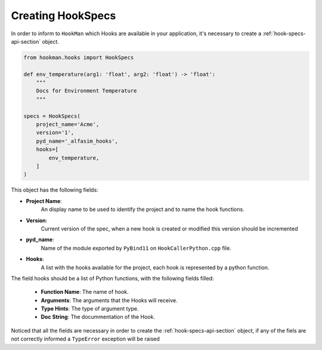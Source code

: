.. _creating-hook-specs-section:

Creating HookSpecs
===================

In order to inform to ``HookMan`` which Hooks are available in your application, it's necessary to create a :ref:`hook-specs-api-section` object.


.. code-block:: python

    from hookman.hooks import HookSpecs

    def env_temperature(arg1: 'float', arg2: 'float') -> 'float':
        """
        Docs for Environment Temperature
        """

    specs = HookSpecs(
        project_name='Acme',
        version='1',
        pyd_name='_alfasim_hooks',
        hooks=[
            env_temperature,
        ]
    )

This object has the following fields:

- **Project Name**:
    An display name to be used to identify the project and to name the hook functions.
- **Version**:
    Current version of the spec, when a new hook is created or modified this version should be incremented
- **pyd_name**:
    Name of the module exported by ``PyBind11`` on ``HookCallerPython.cpp`` file.
- **Hooks**:
    A list with the hooks available for the project, each hook is represented by a python function.


The field hooks should be a list of Python functions, with the following fields filled:

    - **Function Name**: The name of hook.
    - **Arguments**: The arguments that the Hooks will receive.
    - **Type Hints**: The type of argument type.
    - **Doc String**: The docummentation of the Hook.

Noticed that all the fields are necessary in order to create the :ref:`hook-specs-api-section` object,
if any of the fiels are not correctly informed a ``TypeError`` exception will be raised
